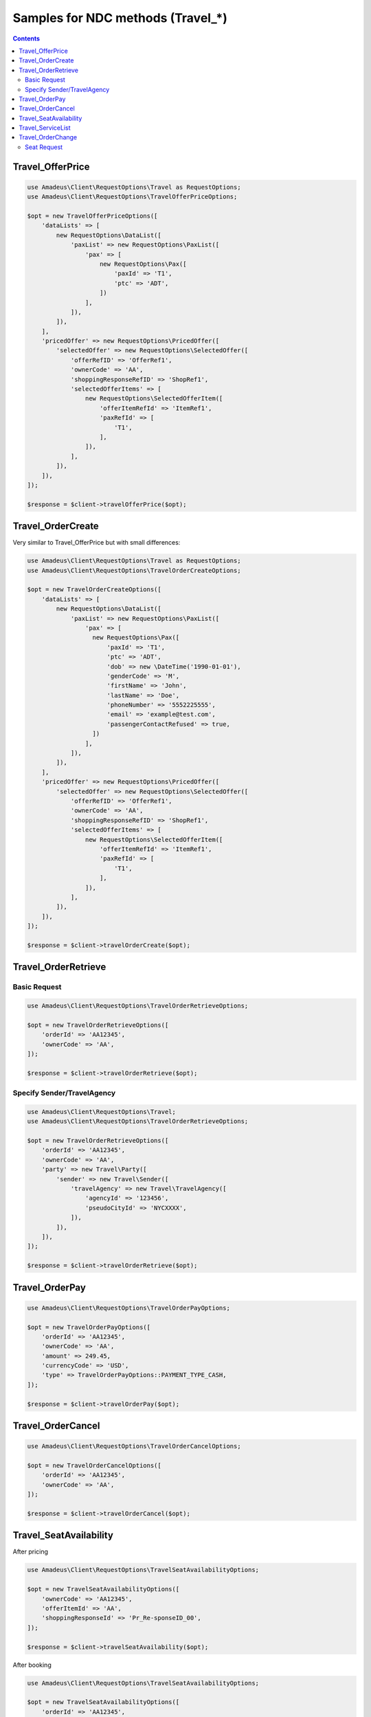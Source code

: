 ==================================
Samples for NDC methods (Travel_*)
==================================

.. contents::

-----------------
Travel_OfferPrice
-----------------

.. code-block:: php

    use Amadeus\Client\RequestOptions\Travel as RequestOptions;
    use Amadeus\Client\RequestOptions\TravelOfferPriceOptions;

    $opt = new TravelOfferPriceOptions([
        'dataLists' => [
            new RequestOptions\DataList([
                'paxList' => new RequestOptions\PaxList([
                    'pax' => [
                        new RequestOptions\Pax([
                            'paxId' => 'T1',
                            'ptc' => 'ADT',
                        ])
                    ],
                ]),
            ]),
        ],
        'pricedOffer' => new RequestOptions\PricedOffer([
            'selectedOffer' => new RequestOptions\SelectedOffer([
                'offerRefID' => 'OfferRef1',
                'ownerCode' => 'AA',
                'shoppingResponseRefID' => 'ShopRef1',
                'selectedOfferItems' => [
                    new RequestOptions\SelectedOfferItem([
                        'offerItemRefId' => 'ItemRef1',
                        'paxRefId' => [
                            'T1',
                        ],
                    ]),
                ],
            ]),
        ]),
    ]);

    $response = $client->travelOfferPrice($opt);

------------------
Travel_OrderCreate
------------------

Very similar to Travel_OfferPrice but with small differences:

.. code-block:: php

    use Amadeus\Client\RequestOptions\Travel as RequestOptions;
    use Amadeus\Client\RequestOptions\TravelOrderCreateOptions;

    $opt = new TravelOrderCreateOptions([
        'dataLists' => [
            new RequestOptions\DataList([
                'paxList' => new RequestOptions\PaxList([
                    'pax' => [
                      new RequestOptions\Pax([
                          'paxId' => 'T1',
                          'ptc' => 'ADT',
                          'dob' => new \DateTime('1990-01-01'),
                          'genderCode' => 'M',
                          'firstName' => 'John',
                          'lastName' => 'Doe',
                          'phoneNumber' => '5552225555',
                          'email' => 'example@test.com',
                          'passengerContactRefused' => true,
                      ])
                    ],
                ]),
            ]),
        ],
        'pricedOffer' => new RequestOptions\PricedOffer([
            'selectedOffer' => new RequestOptions\SelectedOffer([
                'offerRefID' => 'OfferRef1',
                'ownerCode' => 'AA',
                'shoppingResponseRefID' => 'ShopRef1',
                'selectedOfferItems' => [
                    new RequestOptions\SelectedOfferItem([
                        'offerItemRefId' => 'ItemRef1',
                        'paxRefId' => [
                            'T1',
                        ],
                    ]),
                ],
            ]),
        ]),
    ]);

    $response = $client->travelOrderCreate($opt);


--------------------
Travel_OrderRetrieve
--------------------

Basic Request
=============

.. code-block:: php

    use Amadeus\Client\RequestOptions\TravelOrderRetrieveOptions;

    $opt = new TravelOrderRetrieveOptions([
        'orderId' => 'AA12345',
        'ownerCode' => 'AA',
    ]);

    $response = $client->travelOrderRetrieve($opt);

Specify Sender/TravelAgency
===========================

.. code-block:: php

    use Amadeus\Client\RequestOptions\Travel;
    use Amadeus\Client\RequestOptions\TravelOrderRetrieveOptions;

    $opt = new TravelOrderRetrieveOptions([
        'orderId' => 'AA12345',
        'ownerCode' => 'AA',
        'party' => new Travel\Party([
            'sender' => new Travel\Sender([
                'travelAgency' => new Travel\TravelAgency([
                    'agencyId' => '123456',
                    'pseudoCityId' => 'NYCXXXX',
                ]),
            ]),
        ]),
    ]);

    $response = $client->travelOrderRetrieve($opt);

---------------
Travel_OrderPay
---------------

.. code-block:: php

    use Amadeus\Client\RequestOptions\TravelOrderPayOptions;

    $opt = new TravelOrderPayOptions([
        'orderId' => 'AA12345',
        'ownerCode' => 'AA',
        'amount' => 249.45,
        'currencyCode' => 'USD',
        'type' => TravelOrderPayOptions::PAYMENT_TYPE_CASH,
    ]);

    $response = $client->travelOrderPay($opt);

------------------
Travel_OrderCancel
------------------

.. code-block:: php

    use Amadeus\Client\RequestOptions\TravelOrderCancelOptions;

    $opt = new TravelOrderCancelOptions([
        'orderId' => 'AA12345',
        'ownerCode' => 'AA',
    ]);

    $response = $client->travelOrderCancel($opt);

-----------------------
Travel_SeatAvailability
-----------------------

After pricing

.. code-block:: php

    use Amadeus\Client\RequestOptions\TravelSeatAvailabilityOptions;

    $opt = new TravelSeatAvailabilityOptions([
        'ownerCode' => 'AA12345',
        'offerItemId' => 'AA',
        'shoppingResponseId' => 'Pr_Re-sponseID_00',
    ]);

    $response = $client->travelSeatAvailability($opt);

After booking

.. code-block:: php

    use Amadeus\Client\RequestOptions\TravelSeatAvailabilityOptions;

    $opt = new TravelSeatAvailabilityOptions([
        'orderId' => 'AA12345',
        'ownerCode' => 'AA',
    ]);

    $response = $client->travelSeatAvailability($opt);

------------------
Travel_ServiceList
------------------

After pricing

.. code-block:: php

    use Amadeus\Client\RequestOptions\TravelServiceListOptions;

    $opt = new TravelServiceListOptions([
        'ownerCode' => 'AA',
        'offerId' => '1A_TPID_CiESG1NQMUYtMTQxOAI=',
        'offerItemId' => '1A_TPID_CAESH-VNQMUYS0x',
        'shoppingResponseId' => 'SP1F-14193187327050054900',
        'serviceId' => 1
    ]);

    $response = $client->travelServiceList($opt);

After booking

.. code-block:: php

    use Amadeus\Client\RequestOptions\TravelServiceListOptions;

    $opt = new TravelServiceListOptions([
        'orderId' => 'AA12345',
        'ownerCode' => 'AA',
    ]);

    $response = $client->travelServiceList($opt);

------------------
Travel_OrderChange
------------------

Seat Request
============

For more information about seat assignment flow please reach Amadeus developers portal for complete documentation.
Here need to use offer item data from Travel_SeatAvailability response:

.. code-block:: php

    use Amadeus\Client\RequestOptions\Travel;
    use Amadeus\Client\RequestOptions\TravelOrderChangeOptions;

    $orderChangeOptions = new TravelOrderChangeOptions([
        'updateOrderItem' => new Travel\OrderChange\UpdateOrderItem([
            'offer' => new Travel\SelectedOffer([
                'offerRefID' => '1A_TPID_CiESG1NQMUYtMTQxOAI=', // $seatAvailabilityResponse->ALaCarteOffer->OfferID
                'ownerCode' => 'AA', // $seatAvailabilityResponse->ALaCarteOffer->OwnerCode
                'shoppingResponseRefID' => 'SP1F-14193187327050054900', // $seatAvailabilityResponse->ShoppingResponse->ResponseID
                'selectedOfferItems' => [
                    new Travel\SelectedOfferItem([
                        'offerItemRefId' => '1A_TPID_CAESH-VNQMUYS0x', // $seatAvailabilityResponse->ALaCarteOffer->ALaCarteOfferItem->OfferItemID
                        'paxRefId' => 'T1', // your pax ref (should match one from dataLists->paxList)
                        'selectedAlaCarteOfferItem' => [
                            new Travel\SelectedAlaCarteOfferItem([
                                'quantity' => 1,
                            ]),
                        ],
                        'selectedSeat' => new Travel\SelectedSeat([
                            'column' => 'A',
                            'rowNumber' => 12,
                        ]),
                    ]),
                ],
            ]),
        ]),
        'dataLists' => [
            new Travel\DataList([
                'paxList' => new Travel\PaxList([
                    'pax' => [
                        new Travel\Pax([ // your traveler data
                            'paxId' => 'T1',
                            'ptc' => 'ADT',
                            'genderCode' => 'M',
                            'dob' => new \DateTime('1994-01-01'),
                            'firstName' => 'John',
                            'lastName' => 'Doe',
                        ]),
                    ],
                ]),
            ]),
        ],
        'ownerCode' => 'AA12345',
        'offerItemId' => 'AA',
    ]);

    $response = $client->travelOrderChange($orderChangeOptions);

